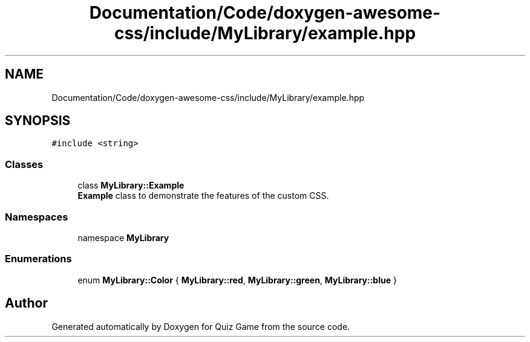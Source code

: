.TH "Documentation/Code/doxygen-awesome-css/include/MyLibrary/example.hpp" 3 "Sat Mar 11 2023" "Version 0.54" "Quiz Game" \" -*- nroff -*-
.ad l
.nh
.SH NAME
Documentation/Code/doxygen-awesome-css/include/MyLibrary/example.hpp
.SH SYNOPSIS
.br
.PP
\fC#include <string>\fP
.br

.SS "Classes"

.in +1c
.ti -1c
.RI "class \fBMyLibrary::Example\fP"
.br
.RI "\fBExample\fP class to demonstrate the features of the custom CSS\&. "
.in -1c
.SS "Namespaces"

.in +1c
.ti -1c
.RI "namespace \fBMyLibrary\fP"
.br
.in -1c
.SS "Enumerations"

.in +1c
.ti -1c
.RI "enum \fBMyLibrary::Color\fP { \fBMyLibrary::red\fP, \fBMyLibrary::green\fP, \fBMyLibrary::blue\fP }"
.br
.in -1c
.SH "Author"
.PP 
Generated automatically by Doxygen for Quiz Game from the source code\&.
